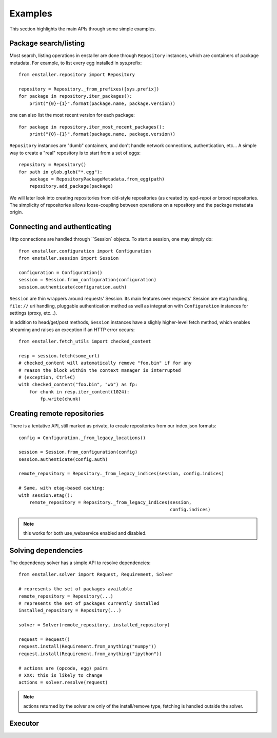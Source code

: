 ========
Examples
========

This section highlights the main APIs through some simple examples.

Package search/listing
=======================

Most search, listing operations in enstaller are done through
``Repository`` instances, which are containers of package metadata. For
example, to list every egg installed in sys.prefix::

    from enstaller.repository import Repository

    repository = Repository._from_prefixes([sys.prefix])
    for package in repository.iter_packages():
        print("{0}-{1}".format(package.name, package.version))

one can also list the most recent version for each package::

    for package in repository.iter_most_recent_packages():
        print("{0}-{1}".format(package.name, package.version))

``Repository`` instances are "dumb" containers, and don't handle network
connections, authentication, etc... A simple way to create a "real"
repository is to start from a set of eggs::

    repository = Repository()
    for path in glob.glob("*.egg"):
        package = RepositoryPackageMetadata.from_egg(path)
        repository.add_package(package)

We will later look into creating repositories from old-style repositories
(as created by epd-repo) or brood repositories. The simplicity of
repositories allows loose-coupling between operations on a repository and
the package metadata origin.

Connecting and authenticating
=============================

Http connections are handled through ``Session` objects. To start a
session, one may simply do::

    from enstaller.configuration import Configuration
    from enstaller.session import Session

    configuration = Configuration()
    session = Session.from_configuration(configuration)
    session.authenticate(configuration.auth)

``Session`` are thin wrappers around requests' Session. Its main features
over requests' Session are etag handling, ``file://`` uri handling,
pluggable authentication method as well as integration with
``Configuration`` instances for settings (proxy, etc...).

In addition to head/get/post methods, ``Session`` instances have a slighly
higher-level fetch method, which enables streaming and raises an exception
if an HTTP error occurs::

    from enstaller.fetch_utils import checked_content

    resp = session.fetch(some_url)
    # checked_content will automatically remove "foo.bin" if for any
    # reason the block within the context manager is interrupted
    # (exception, Ctrl+C)
    with checked_content("foo.bin", "wb") as fp:
        for chunk in resp.iter_content(1024):
            fp.write(chunk)

Creating remote repositories
============================

There is a tentative API, still marked as private, to create repositories
from our index.json formats::

    config = Configuration._from_legacy_locations()

    session = Session.from_configuration(config)
    session.authenticate(config.auth)

    remote_repository = Repository._from_legacy_indices(session, config.indices)

    # Same, with etag-based caching:
    with session.etag():
        remote_repository = Repository._from_legacy_indices(session,
                                                            config.indices)

.. note:: this works for both use_webservice enabled and disabled.

Solving dependencies
====================

The dependency solver has a simple API to resolve dependencies::

    from enstaller.solver import Request, Requirement, Solver

    # represents the set of packages available
    remote_repository = Repository(...)
    # represents the set of packages currently installed
    installed_repository = Repository(...)

    solver = Solver(remote_repository, installed_repository)

    request = Request()
    request.install(Requirement.from_anything("numpy"))
    request.install(Requirement.from_anything("ipython"))

    # actions are (opcode, egg) pairs
    # XXX: this is likely to change
    actions = solver.resolve(request)

.. note:: actions returned by the solver are only of the install/remove
   type, fetching is handled outside the solver.

Executor
========

.. Needs APIs to convert solver actions into executor actions, + 
